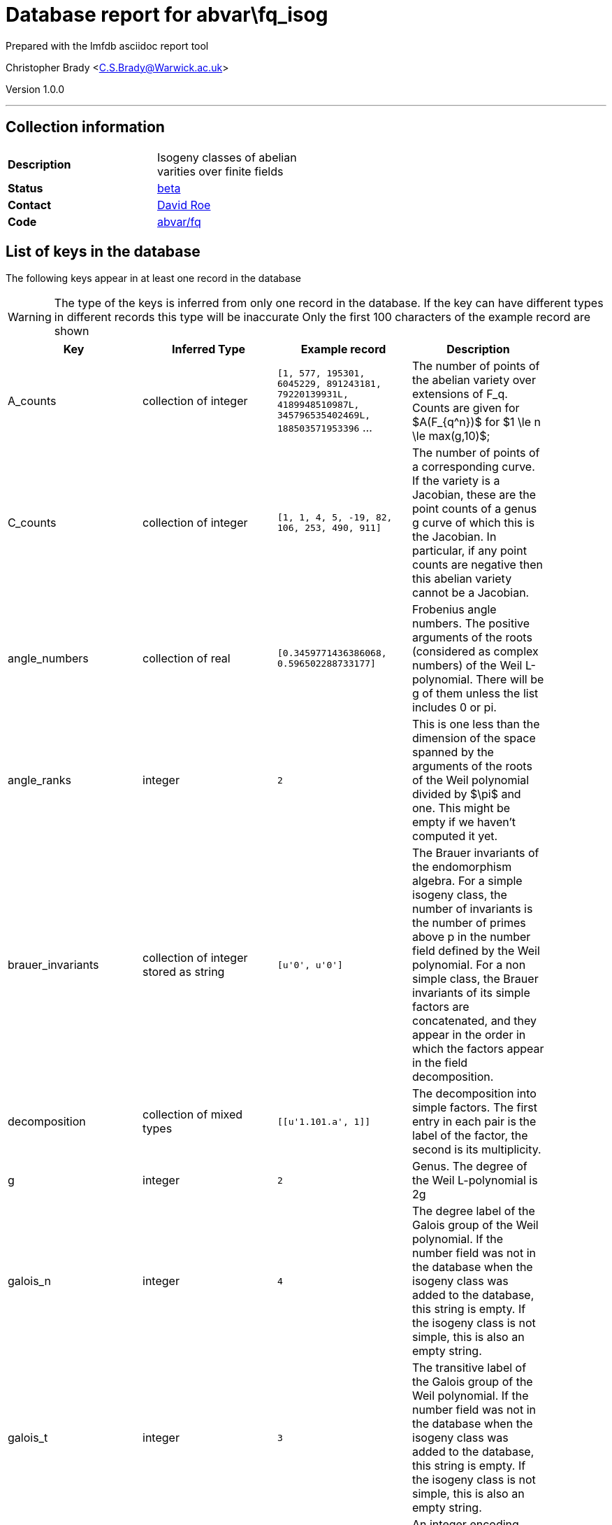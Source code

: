 = Database report for abvar\fq_isog =

Prepared with the lmfdb asciidoc report tool

Christopher Brady <C.S.Brady@Warwick.ac.uk>

Version 1.0.0

'''

== Collection information ==

[width="50%", ]
|==============================
a|*Description* a| Isogeny classes of abelian varities over finite fields
a|*Status* a| http://beta.lmfdb.org/Variety/Abelian/Fq/[beta]
a|*Contact* a| https://github.com/roed314[David Roe]
a|*Code* a| https://github.com/LMFDB/lmfdb/tree/master/lmfdb/abvar/fq[abvar/fq]
|==============================

== List of keys in the database ==

The following keys appear in at least one record in the database

[WARNING]
====
The type of the keys is inferred from only one record in the database. If the key can have different types in different records this type will be inaccurate
Only the first 100 characters of the example record are shown
====

[width="90%", options="header", ]
|==============================
a|Key a| Inferred Type a| Example record a| Description
a|A_counts a| collection of integer a| `[1, 577, 195301, 6045229, 891243181, 79220139931L, 4189948510987L, 345796535402469L, 188503571953396` ...
 a| The number of points of the abelian variety over extensions of F_q. Counts are given for $A(F_{q^n})$ for $1 \le n \le max(g,10)$;
a|C_counts a| collection of integer a| `[1, 1, 4, 5, -19, 82, 106, 253, 490, 911]`
 a| The number of points of a corresponding curve. If the variety is a Jacobian, these are the point counts of a genus g curve of which this is the Jacobian.  In particular, if any point counts are negative then this abelian variety cannot be a Jacobian.
a|angle_numbers a| collection of real a| `[0.3459771436386068, 0.596502288733177]`
 a| Frobenius angle numbers. The positive arguments of the roots (considered as complex numbers) of the Weil L-polynomial.  There will be g of them unless the list includes 0 or pi.
a|angle_ranks a| integer a| `2`
 a| This is one less than the dimension of the space spanned by the arguments of the roots of the Weil polynomial divided by $\pi$ and one. This might be empty if we haven't computed it yet.
a|brauer_invariants a| collection of integer stored as string a| `[u'0', u'0']`
 a| The Brauer invariants of the endomorphism algebra. For a simple isogeny class, the number of invariants is the number of primes above p in the number field defined by the Weil polynomial. For a non simple class, the Brauer invariants of its simple factors are concatenated, and they appear in the order in which the factors appear in the field decomposition.
a|decomposition a| collection of mixed types a| `[[u'1.101.a', 1]]`
 a| The decomposition into simple factors. The first entry in each pair is the label of the factor, the second is its multiplicity.
a|g a| integer a| `2`
 a| Genus. The degree of the Weil L-polynomial is 2g
a|galois_n a| integer a| `4`
 a| The degree label of the Galois group of the Weil polynomial. If the number field was not in the database when the isogeny class was added to the database, this string is empty. If the isogeny class is not simple, this is also an empty string.
a|galois_t a| integer a| `3`
 a| The transitive label of the Galois group of the Weil polynomial. If the number field was not in the database when the isogeny class was added to the database, this string is empty. If the isogeny class is not simple, this is also an empty string.
a|known_jacobian a| integer a| `-1`
 a| An integer encoding whether the abelian variety is a Jacobian. 1 means that it is definitely a Jacobian, -1 that it is definitely not, and 0 indicates uncertainty.
a|label a| string a| `1.101.a`
 a| LMFDB Label. http://beta.lmfdb.org/Variety/Abelian/Fq/Labels[Labeling Scheme]
a|number_field a| string a| `4.0.16317.1`
 a| The label of the number field defined by the Weil polynomial. If the number field was not in the database when the isogeny class was added to the database, this string is empty. If the isogeny class is not simple, this is also an empty string.
a|p_rank a| integer a| `0`
 a| The $p$-rank of the abelian variety. The rank of the $p$-torsion subgroup of the abelian variety.  Equal to the number of occurences of the slope 0 in the Newton slopes.
a|places a| collection of mixed types a| `[[[u'1', u'19/9', u'11/9', u'25/9'], [u'1', u'5/3', u'7/3', u'8/3']]]`
 a| The ideals corresponding to the Brauer invariants of the endomorphism algebra. The outer set of lists corresponds to the simple factors of the isogeny class (so in the example, this isogeny class is a product of two simple isogeny classes). For each simple factor, the list contains one list per prime above p in the number field defined by the Weil polynomial. This list describes the prime ideal above p by giving the second generator of the ideal (the first generator is p), as a list of the coefficients of the generator when written in terms of a specific basis for the number field. This basis contains the powers of a root of the P-polynomial (which is the Weil polynomial but reversed)
a|polynomial a| collection of integer a| `[1, -58, 1263, -12238, 44521]`
 a| Coefficients of the Weil L-polynomial. The first entry will always be 1 and the last $q^g$.  For i between 0 and g, $a_{2g-i} = q^{g-i} a_i$.
a|primitive_models a| non-primitive type (<type 'list'>) a| `[]`
 a| Every isogeny class defined over smaller fields such that this isogeny class is a base change of this isogeny class. If the isogeny class is primitive, the list is empty. Otherwise, the list contains the label of every primitive isogeny class that base changes to this class. This list is complete.
a|principally_polarizable a| integer a| `-1`
 a| An integer encoding whether the abelian variety is principally polarizable. 1 means that it is definitely principally polarizable, -1 that it is definitely not, and 0 indicates uncertainty.
a|q a| integer a| `9`
 a| Cardinality of Field. All of the roots of the Weil L-polynomial have absolute value $1/\sqrt{q}$.
a|slopes a| collection of integer stored as string a| `[u'0', u'0', u'1', u'1']`
 a| The slopes of the Newton polygon of the Weil polynomial. The slopes are in increasing order, are symmetric under the involution $s \to 1-s$, and the corresponding Newton polygon has endpoints (0,0) and (2g,g).
|==============================

'''

== List of indices ==

[width="90%", options="header", ]
|==============================
a|Index Name a| Index fields
a|polynomial_1 a| polynomial sorted ascending
a|decomposition_1 a| decomposition sorted ascending
a|p_rank_1 a| p_rank sorted ascending
a|C_counts_1 a| C_counts sorted ascending
a|_id_ a| _id sorted ascending
a|principally_polarizable_1 a| principally_polarizable sorted ascending
a|slopes_1 a| slopes sorted ascending
a|label_1 a| label sorted ascending
a|known_jacobian_1 a| known_jacobian sorted ascending
a|A_counts_1 a| A_counts sorted ascending
|==============================

'''

== List of record types in the database ==

****
[discrete]
=== All records ===

[NOTE]
====
1367543 records of type
====

* A_counts 
* C_counts 
* angle_numbers 
* angle_ranks 
* brauer_invariants 
* decomposition 
* g 
* galois_n 
* galois_t 
* known_jacobian 
* label 
* number_field 
* p_rank 
* places 
* polynomial 
* primitive_models 
* principally_polarizable 
* q 
* slopes 



****

'''

== Notes ==

@@abvar\fq_isog\(NOTES)\description@@

